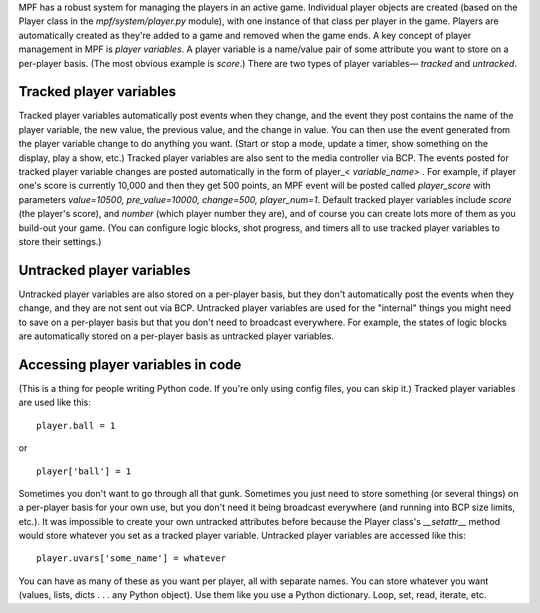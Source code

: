 
MPF has a robust system for managing the players in an active game.
Individual player objects are created (based on the Player class in
the *mpf/system/player.py* module), with one instance of that class
per player in the game. Players are automatically created as they're
added to a game and removed when the game ends. A key concept of
player management in MPF is *player variables*. A player variable is a
name/value pair of some attribute you want to store on a per-player
basis. (The most obvious example is *score*.) There are two types of
player variables— *tracked* and *untracked*.



Tracked player variables
------------------------

Tracked player variables automatically post events when they change,
and the event they post contains the name of the player variable, the
new value, the previous value, and the change in value. You can then
use the event generated from the player variable change to do anything
you want. (Start or stop a mode, update a timer, show something on the
display, play a show, etc.) Tracked player variables are also sent to
the media controller via BCP. The events posted for tracked player
variable changes are posted automatically in the form of player_<
*variable_name>* . For example, if player one's score is currently
10,000 and then they get 500 points, an MPF event will be posted
called *player_score* with parameters *value=10500, pre_value=10000,
change=500, player_num=1*. Default tracked player variables include
*score* (the player's score), and *number* (which player number they
are), and of course you can create lots more of them as you build-out
your game. (You can configure logic blocks, shot progress, and timers
all to use tracked player variables to store their settings.)



Untracked player variables
--------------------------

Untracked player variables are also stored on a per-player basis, but
they don't automatically post the events when they change, and they
are not sent out via BCP. Untracked player variables are used for the
"internal" things you might need to save on a per-player basis but
that you don't need to broadcast everywhere. For example, the states
of logic blocks are automatically stored on a per-player basis as
untracked player variables.



Accessing player variables in code
----------------------------------

(This is a thing for people writing Python code. If you're only using
config files, you can skip it.) Tracked player variables are used like
this:


::

    
    player.ball = 1


or


::

    
    player['ball'] = 1


Sometimes you don't want to go through all that gunk. Sometimes you
just need to store something (or several things) on a per-player basis
for your own use, but you don't need it being broadcast everywhere
(and running into BCP size limits, etc.). It was impossible to create
your own untracked attributes before because the Player class's
*__setattr__* method would store whatever you set as a tracked player
variable. Untracked player variables are accessed like this:


::

    
    player.uvars['some_name'] = whatever


You can have as many of these as you want per player, all with
separate names. You can store whatever you want (values, lists, dicts
. . . any Python object). Use them like you use a Python dictionary.
Loop, set, read, iterate, etc.



